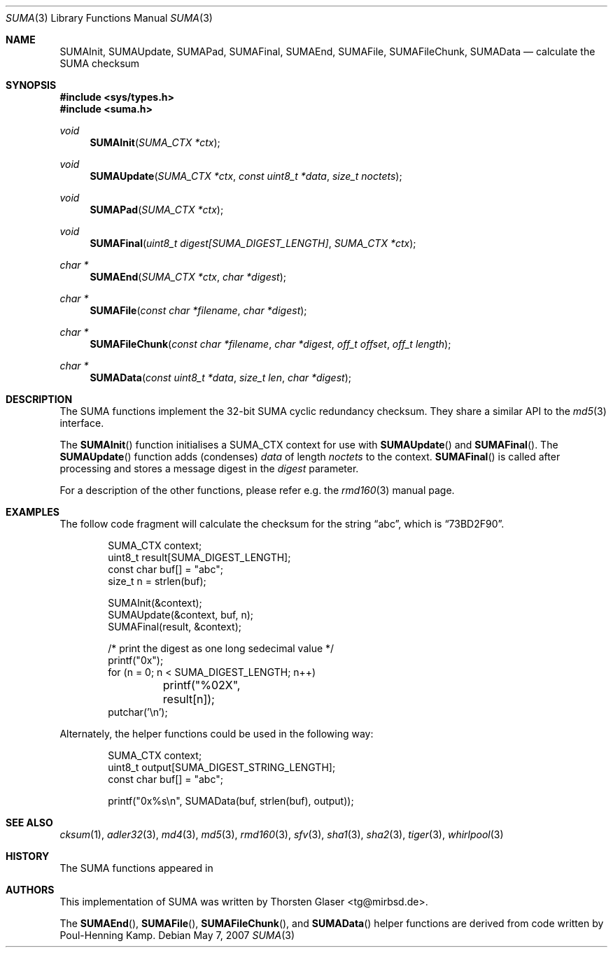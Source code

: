 .\" $MirOS: src/lib/libc/hash/suma.3,v 1.1 2007/05/07 15:21:18 tg Exp $
.\"-
.\" Copyright (c) 2007
.\"	Thorsten Glaser <tg@mirbsd.de>
.\"
.\" Provided that these terms and disclaimer and all copyright notices
.\" are retained or reproduced in an accompanying document, permission
.\" is granted to deal in this work without restriction, including un-
.\" limited rights to use, publicly perform, distribute, sell, modify,
.\" merge, give away, or sublicence.
.\"
.\" This work is provided "AS IS" and WITHOUT WARRANTY of any kind, to
.\" the utmost extent permitted by applicable law, neither express nor
.\" implied; without malicious intent or gross negligence. In no event
.\" may a licensor, author or contributor be held liable for indirect,
.\" direct, other damage, loss, or other issues arising in any way out
.\" of dealing in the work, even if advised of the possibility of such
.\" damage or existence of a defect, except proven that it results out
.\" of said person's immediate fault when using the work as intended.
.\"-
.Dd May 7, 2007
.Dt SUMA 3
.Os
.Sh NAME
.Nm SUMAInit ,
.Nm SUMAUpdate ,
.Nm SUMAPad ,
.Nm SUMAFinal ,
.Nm SUMAEnd ,
.Nm SUMAFile ,
.Nm SUMAFileChunk ,
.Nm SUMAData
.Nd calculate the "SUMA" checksum
.Sh SYNOPSIS
.Fd #include <sys/types.h>
.Fd #include <suma.h>
.Ft void
.Fn SUMAInit "SUMA_CTX *ctx"
.Ft void
.Fn SUMAUpdate "SUMA_CTX *ctx" "const uint8_t *data" "size_t noctets"
.Ft void
.Fn SUMAPad "SUMA_CTX *ctx"
.Ft void
.Fn SUMAFinal "uint8_t digest[SUMA_DIGEST_LENGTH]" "SUMA_CTX *ctx"
.Ft "char *"
.Fn SUMAEnd "SUMA_CTX *ctx" "char *digest"
.Ft "char *"
.Fn SUMAFile "const char *filename" "char *digest"
.Ft "char *"
.Fn SUMAFileChunk "const char *filename" "char *digest" "off_t offset" "off_t length"
.Ft "char *"
.Fn SUMAData "const uint8_t *data" "size_t len" "char *digest"
.Sh DESCRIPTION
The SUMA functions implement the 32-bit SUMA cyclic redundancy checksum.
They share a similar API to the
.Xr md5 3
interface.
.\"XXX algorithm description - take from cksum(1) or so
.Pp
The
.Fn SUMAInit
function initialises a SUMA_CTX context for use with
.Fn SUMAUpdate
and
.Fn SUMAFinal .
The
.Fn SUMAUpdate
function adds (condenses)
.Ar data
of length
.Ar noctets
to the context.
.Fn SUMAFinal
is called after processing and stores a message digest in the
.Ar digest
parameter.
.Pp
For a description of the other functions, please refer e\.g\. the
.Xr rmd160 3
manual page.
.Sh EXAMPLES
The follow code fragment will calculate the checksum for
the string
.Dq abc ,
which is
.Dq 73BD2F90 .
.Bd -literal -offset indent
SUMA_CTX context;
uint8_t result[SUMA_DIGEST_LENGTH];
const char buf[] = "abc";
size_t n = strlen(buf);

SUMAInit(&context);
SUMAUpdate(&context, buf, n);
SUMAFinal(result, &context);

/* print the digest as one long sedecimal value */
printf("0x");
for (n = 0; n < SUMA_DIGEST_LENGTH; n++)
	printf("%02X", result[n]);
putchar('\en');
.Ed
.Pp
Alternately, the helper functions could be used in the following way:
.Bd -literal -offset indent
SUMA_CTX context;
uint8_t output[SUMA_DIGEST_STRING_LENGTH];
const char buf[] = "abc";

printf("0x%s\en", SUMAData(buf, strlen(buf), output));
.Ed
.Sh SEE ALSO
.Xr cksum 1 ,
.Xr adler32 3 ,
.Xr md4 3 ,
.Xr md5 3 ,
.Xr rmd160 3 ,
.Xr sfv 3 ,
.Xr sha1 3 ,
.Xr sha2 3 ,
.Xr tiger 3 ,
.Xr whirlpool 3
.Sh HISTORY
The SUMA functions appeared in
.Mx 10 .
.Sh AUTHORS
This implementation of SUMA was written by
.An Thorsten Glaser Aq tg@mirbsd.de .
.Pp
The
.Fn SUMAEnd ,
.Fn SUMAFile ,
.Fn SUMAFileChunk ,
and
.Fn SUMAData
helper functions are derived from code written by Poul-Henning Kamp.
